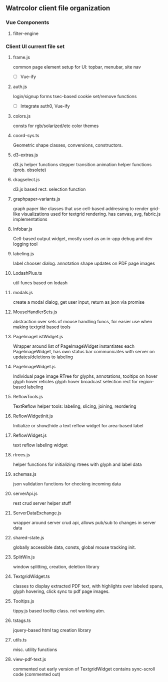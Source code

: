 


** Watrcolor client file organization

*** Vue Components
**** filter-engine


*** Client UI current file set
**** frame.js
    common page element setup for UI: topbar, menubar, site nav
    - [ ] Vue-ify

**** auth.js
    login/signup forms
    tsec-based cookie set/remove functions
    
    - [ ] Integrate auth0, Vue-ify

**** colors.js
    consts for rgb/solarized/etc color themes

**** coord-sys.ts
    Geometric shape classes, conversions, constructors.
 
**** d3-extras.js
    d3.js helper functions
    stepper transition animation helper functions (prob. obsolete)

**** dragselect.js
    d3.js based rect. selection function

**** graphpaper-variants.js
    graph paper like classes that use cell-based addressing to render grid-like visualizations
    used for textgrid rendering.
    has canvas, svg, fabric.js implementations

**** Infobar.js
    Cell-based output widget, mostly used as an in-app debug and dev logging tool

**** labeling.js
    label chooser dialog.
    annotation shape updates on PDF page images

**** LodashPlus.ts
    util funcs based on lodash

**** modals.js
    create a modal dialog, get user input, return as json via promise

**** MouseHandlerSets.js
    abstraction over sets of mouse handling funcs, for easier use when making textgrid based tools

**** PageImageListWidget.js
    Wrapper around list of PageImageWidget 
    instantiates each PageImageWidget, has own status bar
    communicates with server on updates/deletions to labeling

**** PageImageWidget.js
    Individual page image 
    RTree for glyphs, annotations, 
    tooltips on hover
    glyph hover reticles
    glyph hover broadcast
    selection rect for region-based labeling

**** ReflowTools.js
    TextReflow helper tools: labeling, slicing, joining, reordering

**** ReflowWidgetInit.js
    Initialize or show/hide a text reflow widget for area-based label

**** ReflowWidget.js
    text reflow labeling widget

**** rtrees.js
    helper functions for initializing rtrees with glyph and label data  

**** schemas.js
    json validation functions for checking incoming data

**** serverApi.js
    rest crud server helper stuff

**** ServerDataExchange.js
    wrapper around server crud api, allows pub/sub to changes in server data

**** shared-state.js
    globally accessible data, consts, global mouse tracking init.

**** SplitWin.js
    window splitting, creation, deletion library

**** TextgridWidget.ts
    classes to display extracted PDF text, with highlights over labeled spans,
    glyph hovering, click sync to pdf page images.

**** Tooltips.js
    tippy.js based tooltip class. not working atm.

**** tstags.ts
    jquery-based html tag creation library

**** utils.ts
    misc. utility functions

**** view-pdf-text.js
    commented out early version of TextgridWidget
    contains sync-scroll code (commented out)
